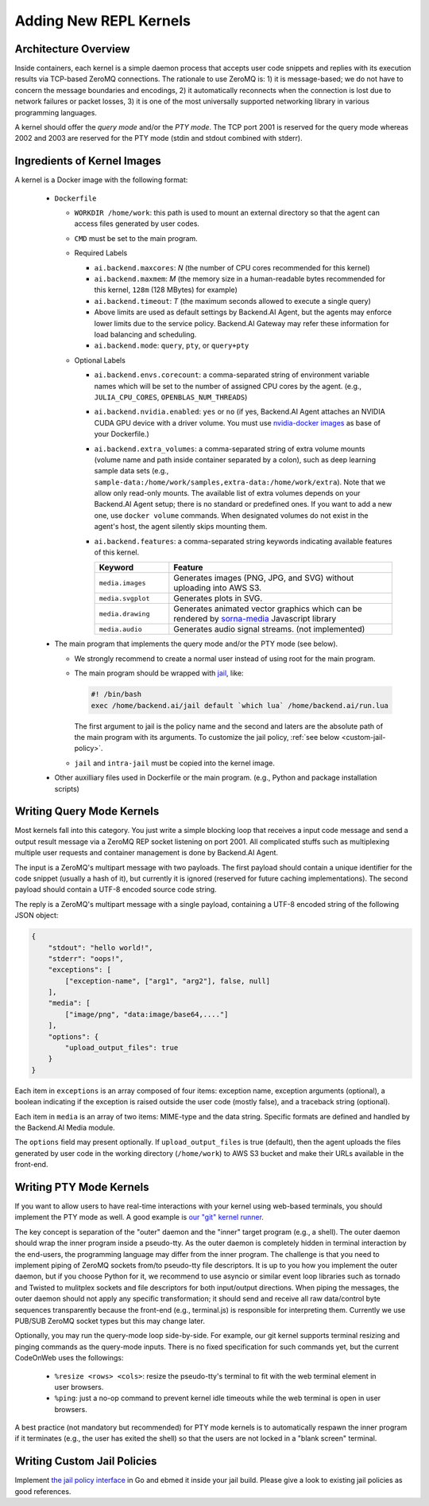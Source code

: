 Adding New REPL Kernels
=======================

Architecture Overview
---------------------

Inside containers, each kernel is a simple daemon process that accepts user code snippets and replies with its execution results via TCP-based ZeroMQ connections.
The rationale to use ZeroMQ is:
1) it is message-based; we do not have to concern the message boundaries and encodings,
2) it automatically reconnects when the connection is lost due to network failures or packet losses,
3) it is one of the most universally supported networking library in various programming languages.

A kernel should offer the *query mode* and/or the *PTY mode*.
The TCP port 2001 is reserved for the query mode whereas 2002 and 2003 are reserved for the PTY mode (stdin and stdout combined with stderr).

Ingredients of Kernel Images
-----------------------------

A kernel is a Docker image with the following format:

 * ``Dockerfile``

   * ``WORKDIR /home/work``: this path is used to mount an external directory so that the agent can access files generated by user codes.

   * ``CMD`` must be set to the main program.

   * Required Labels

     * ``ai.backend.maxcores``: *N* (the number of CPU cores recommended for this kernel)
     * ``ai.backend.maxmem``: *M* (the memory size in a human-readable bytes recommended for this kernel, ``128m`` (128 MBytes) for example)
     * ``ai.backend.timeout``: *T* (the maximum seconds allowed to execute a single query)
     * Above limits are used as default settings by Backend.AI Agent, but the agents may enforce lower limits due to the service policy.  Backend.AI Gateway may refer these information for load balancing and scheduling.
     * ``ai.backend.mode``: ``query``, ``pty``, or ``query+pty``

   * Optional Labels

     * ``ai.backend.envs.corecount``: a comma-separated string of environment variable names which will be set to the number of assigned CPU cores by the agent. (e.g., ``JULIA_CPU_CORES``, ``OPENBLAS_NUM_THREADS``)
     * ``ai.backend.nvidia.enabled``: ``yes`` or ``no`` (if yes, Backend.AI Agent attaches an NVIDIA CUDA GPU device with a driver volume. You must use `nvidia-docker images <https://github.com/NVIDIA/nvidia-docker>`_ as base of your Dockerfile.)
     * ``ai.backend.extra_volumes``: a comma-separated string of extra volume mounts (volume name and path inside container separated by a colon), such as deep learning sample data sets (e.g., ``sample-data:/home/work/samples,extra-data:/home/work/extra``).
       Note that we allow only read-only mounts.
       The available list of extra volumes depends on your Backend.AI Agent setup; there is no standard or predefined ones.
       If you want to add a new one, use ``docker volume`` commands.
       When designated volumes do not exist in the agent's host, the agent silently skips mounting them.
     * ``ai.backend.features``: a comma-separated string keywords indicating available features of this kernel.

       .. list-table::
          :widths: 25 75
          :header-rows: 1

          * - Keyword
            - Feature
          * - ``media.images``
            - Generates images (PNG, JPG, and SVG) without uploading into AWS S3.
          * - ``media.svgplot``
            - Generates plots in SVG.
          * - ``media.drawing``
            - Generates animated vector graphics which can be rendered by `sorna-media <https://github.com/lablup/sorna-media>`_ Javascript library
          * - ``media.audio``
            - Generates audio signal streams. (not implemented)

 * The main program that implements the query mode and/or the PTY mode (see below).

   * We strongly recommend to create a normal user instead of using root for the main program.
   * The main program should be wrapped with `jail <https://github.com/lablup/backend.ai-kernels/blob/master/base/Dockerfile.jail>`_, like:

     .. code-block:: sh

         #! /bin/bash
         exec /home/backend.ai/jail default `which lua` /home/backend.ai/run.lua

     The first argument to jail is the policy name and the second and laters are the absolute path of the main program with its arguments.
     To customize the jail policy, :ref:`see below <custom-jail-policy>`.

   * ``jail`` and ``intra-jail`` must be copied into the kernel image.

 * Other auxilliary files used in Dockerfile or the main program.
   (e.g., Python and package installation scripts)

Writing Query Mode Kernels
--------------------------

Most kernels fall into this category.
You just write a simple blocking loop that receives a input code message and send a output result message via a ZeroMQ REP socket listening on port 2001.
All complicated stuffs such as multiplexing multiple user requests and container management is done by Backend.AI Agent.

The input is a ZeroMQ's multipart message with two payloads.
The first payload should contain a unique identifier for the code snippet (usually a hash of it), but currently it is ignored (reserved for future caching implementations).
The second payload should contain a UTF-8 encoded source code string.

The reply is a ZeroMQ's multipart message with a single payload, containing a UTF-8 encoded string of the following JSON object:

.. code-block:: json

    {
        "stdout": "hello world!",
        "stderr": "oops!",
        "exceptions": [
            ["exception-name", ["arg1", "arg2"], false, null]
        ],
        "media": [
            ["image/png", "data:image/base64,...."]
        ],
        "options": {
            "upload_output_files": true
        }
    }

.. code-block: text


Each item in ``exceptions`` is an array composed of four items:
exception name,
exception arguments (optional),
a boolean indicating if the exception is raised outside the user code (mostly false),
and a traceback string (optional).

Each item in ``media`` is an array of two items: MIME-type and the data string.
Specific formats are defined and handled by the Backend.AI Media module.

The ``options`` field may present optionally.
If ``upload_output_files`` is true (default), then the agent uploads the files generated by user code in the working directory (``/home/work``) to AWS S3 bucket and make their URLs available in the front-end.


Writing PTY Mode Kernels
------------------------

If you want to allow users to have real-time interactions with your kernel using web-based terminals, you should implement the PTY mode as well.
A good example is `our "git" kernel runner <https://github.com/lablup/backend.ai-kernel-runner/blob/master/src/ai/backend/kernel/git/__init__.py>`_.

The key concept is separation of the "outer" daemon and the "inner" target program (e.g., a shell).
The outer daemon should wrap the inner program inside a pseudo-tty.
As the outer daemon is completely hidden in terminal interaction by the end-users, the programming language may differ from the inner program.
The challenge is that you need to implement piping of ZeroMQ sockets from/to pseudo-tty file descriptors.
It is up to you how you implement the outer daemon, but if you choose Python for it, we recommend to use asyncio or similar event loop libraries such as tornado and Twisted to mulitplex sockets and file descriptors for both input/output directions.
When piping the messages, the outer daemon should not apply any specific transformation; it should send and receive all raw data/control byte sequences transparently because the front-end (e.g., terminal.js) is responsible for interpreting them.
Currently we use PUB/SUB ZeroMQ socket types but this may change later.

Optionally, you may run the query-mode loop side-by-side.
For example, our git kernel supports terminal resizing and pinging commands as the query-mode inputs.
There is no fixed specification for such commands yet, but the current CodeOnWeb uses the followings:

 * ``%resize <rows> <cols>``: resize the pseudo-tty's terminal to fit with the web terminal element in user browsers.
 * ``%ping``: just a no-op command to prevent kernel idle timeouts while the web terminal is open in user browsers.

A best practice (not mandatory but recommended) for PTY mode kernels is to automatically respawn the inner program if it terminates (e.g., the user has exited the shell) so that the users are not locked in a "blank screen" terminal.


.. _custom-jail-policy:

Writing Custom Jail Policies
----------------------------

Implement `the jail policy interface <https://github.com/lablup/backend.ai-jail>`_ in Go and ebmed it inside your jail build.
Please give a look to existing jail policies as good references.
